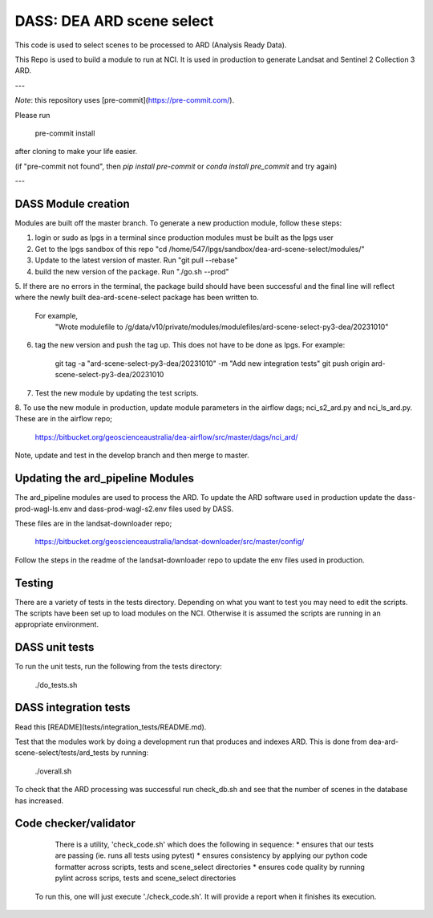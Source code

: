 DASS: DEA ARD scene select
=======================================================


This code is used to select scenes to be processed to ARD (Analysis Ready Data).

This Repo is used to build a module to run at NCI.
It is used in production to generate Landsat and Sentinel 2 Collection 3 ARD.

---

*Note*: this repository uses [pre-commit](https://pre-commit.com/).

Please run

     pre-commit install

after cloning to make your life easier.

(if "pre-commit not found", then `pip install pre-commit` or `conda install pre_commit` and try again)

---

DASS Module creation
----------------------------
Modules are built off the master branch. To generate a new production module, follow these steps:


1. login or sudo as lpgs in a terminal since production modules must be built as the lpgs user
2. Get to the lpgs sandbox of this repo "cd /home/547/lpgs/sandbox/dea-ard-scene-select/modules/"
3. Update to the latest version of master. Run "git pull --rebase"
4. build the new version of the package. Run "./go.sh --prod"
5. If there are no errors in the terminal, the package build should have been successful and the
final line will reflect where the newly built dea-ard-scene-select package has been written to.
    For example,
        "Wrote modulefile to /g/data/v10/private/modules/modulefiles/ard-scene-select-py3-dea/20231010"
6. tag the new version and push the tag up. This does not have to be done as lpgs. For example:

    git tag -a "ard-scene-select-py3-dea/20231010" -m "Add new integration tests"
    git push origin ard-scene-select-py3-dea/20231010
7. Test the new module by updating the test scripts.
8. To use the new module in production, update module parameters in the airflow dags; nci_s2_ard.py and
nci_ls_ard.py. These are in the airflow repo;
    https://bitbucket.org/geoscienceaustralia/dea-airflow/src/master/dags/nci_ard/
Note, update and test in the develop branch and then merge to master.


Updating the ard_pipeline Modules
---------------------------------
The ard_pipeline modules are used to process the ARD.
To update the ARD software used in production update the dass-prod-wagl-ls.env and dass-prod-wagl-s2.env files used by DASS.

These files are in the landsat-downloader repo;

   https://bitbucket.org/geoscienceaustralia/landsat-downloader/src/master/config/

Follow the steps in the readme of the landsat-downloader repo to update the env files used in production.

Testing
-------
There are a variety of tests in the tests directory.
Depending on what you want to test you may need to edit the scripts.
The scripts have been set up to load modules on the NCI.
Otherwise it is assumed the scripts are running in an appropriate environment.


DASS unit tests
---------------
To run the unit tests, run the following from the tests directory:

    ./do_tests.sh

DASS integration tests
----------------------

Read this [README](tests/integration_tests/README.md).

Test that the modules work by doing a development run that produces and indexes ARD.
This is done from dea-ard-scene-select/tests/ard_tests by running:

    ./overall.sh

To check that the ARD processing was successful run check_db.sh and see that the number of scenes in the database has increased.




Code checker/validator
----------------------

  There is a utility, 'check_code.sh' which does the following in sequence:
  * ensures that our tests are passing (ie. runs all tests using pytest)
  * ensures consistency by applying our python code formatter across scripts, tests and scene_select directories
  * ensures code quality by running pylint across scrips, tests and scene_select directories

 To run this, one will just execute './check_code.sh'.
 It will provide a report when it finishes its execution.
